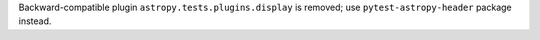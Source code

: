 Backward-compatible plugin ``astropy.tests.plugins.display``
is removed; use ``pytest-astropy-header`` package instead.

